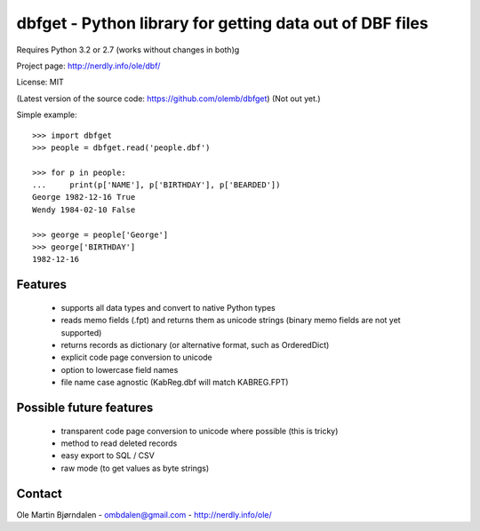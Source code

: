 dbfget - Python library for getting data out of DBF files
=========================================================

Requires Python 3.2 or 2.7 (works without changes in both)g

Project page: http://nerdly.info/ole/dbf/

License: MIT

(Latest version of the source code: https://github.com/olemb/dbfget)
(Not out yet.)

Simple example::

    >>> import dbfget
    >>> people = dbfget.read('people.dbf')
    
    >>> for p in people:
    ...     print(p['NAME'], p['BIRTHDAY'], p['BEARDED'])
    George 1982-12-16 True
    Wendy 1984-02-10 False
    
    >>> george = people['George']
    >>> george['BIRTHDAY']
    1982-12-16


Features
--------

  - supports all data types and convert to native Python types
  - reads memo fields (.fpt) and returns them as unicode strings
    (binary memo fields are not yet supported)
  - returns records as dictionary (or alternative format, such as OrderedDict)
  - explicit code page conversion to unicode
  - option to lowercase field names
  - file name case agnostic (KabReg.dbf will match KABREG.FPT)


Possible future features
------------------------

  - transparent code page conversion to unicode where possible
    (this is tricky)
  - method to read deleted records
  - easy export to SQL / CSV
  - raw mode (to get values as byte strings)
    

Contact
--------

Ole Martin Bjørndalen - ombdalen@gmail.com - http://nerdly.info/ole/
